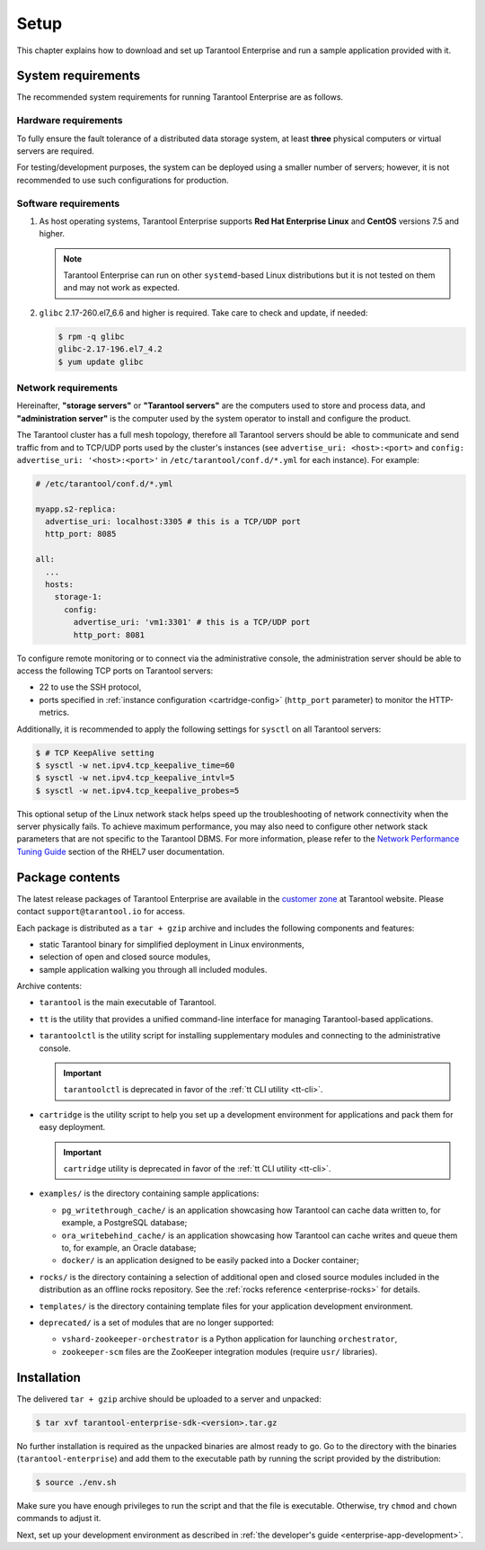 .. _enterprise-setup:

===============================================================================
Setup
===============================================================================

This chapter explains how to download and set up Tarantool Enterprise and run
a sample application provided with it.

.. _enterprise-prereqs:

-------------------------------------------------------------------------------
System requirements
-------------------------------------------------------------------------------

The recommended system requirements for running Tarantool Enterprise are as
follows.

.. _enterprise-prereqs-hardware:

~~~~~~~~~~~~~~~~~~~~~~~~~~~~~~~~~~~~~~~~~~~~~~~~~~~~~~~~~~~~~~~~~~~~~~~~~~~~~~~
Hardware requirements
~~~~~~~~~~~~~~~~~~~~~~~~~~~~~~~~~~~~~~~~~~~~~~~~~~~~~~~~~~~~~~~~~~~~~~~~~~~~~~~

To fully ensure the fault tolerance of a distributed data storage system, at
least **three** physical computers or virtual servers are required.

For testing/development purposes, the system can be deployed using a smaller number
of servers; however, it is not recommended to use such configurations for production.

.. _enterprise-prereqs-software:

~~~~~~~~~~~~~~~~~~~~~~~~~~~~~~~~~~~~~~~~~~~~~~~~~~~~~~~~~~~~~~~~~~~~~~~~~~~~~~~
Software requirements
~~~~~~~~~~~~~~~~~~~~~~~~~~~~~~~~~~~~~~~~~~~~~~~~~~~~~~~~~~~~~~~~~~~~~~~~~~~~~~~

#. As host operating systems, Tarantool Enterprise supports
   **Red Hat Enterprise Linux** and **CentOS** versions 7.5 and higher.

   .. NOTE::

      Tarantool Enterprise can run on other ``systemd``-based Linux distributions
      but it is not tested on them and may not work as expected.

#. ``glibc`` 2.17-260.el7_6.6 and higher is required. Take care to check and
   update, if needed:

   .. code-block:: console

       $ rpm -q glibc
       glibc-2.17-196.el7_4.2
       $ yum update glibc

.. _enterprise-prereqs-network:

~~~~~~~~~~~~~~~~~~~~~~~~~~~~~~~~~~~~~~~~~~~~~~~~~~~~~~~~~~~~~~~~~~~~~~~~~~~~~~~
Network requirements
~~~~~~~~~~~~~~~~~~~~~~~~~~~~~~~~~~~~~~~~~~~~~~~~~~~~~~~~~~~~~~~~~~~~~~~~~~~~~~~

Hereinafter, **"storage servers"** or **"Tarantool servers"** are the computers
used to store and process data, and **"administration server"** is the computer
used by the system operator to install and configure the product.

The Tarantool cluster has a full mesh topology, therefore all Tarantool servers
should be able to communicate and send traffic from and to TCP/UDP ports
used by the cluster's instances (see ``advertise_uri: <host>:<port>`` and
``config: advertise_uri: '<host>:<port>'`` in ``/etc/tarantool/conf.d/*.yml``
for each instance). For example:

.. code-block:: kconfig

    # /etc/tarantool/conf.d/*.yml

    myapp.s2-replica:
      advertise_uri: localhost:3305 # this is a TCP/UDP port
      http_port: 8085

    all:
      ...
      hosts:
        storage-1:
          config:
            advertise_uri: 'vm1:3301' # this is a TCP/UDP port
            http_port: 8081

To configure remote monitoring or to connect via the administrative console,
the administration server should be able to access the following TCP ports on
Tarantool servers:

* 22 to use the SSH protocol,
* ports specified in
  :ref:`instance configuration <cartridge-config>`
  (``http_port`` parameter) to monitor the HTTP-metrics.

Additionally, it is recommended to apply the following settings for ``sysctl``
on all Tarantool servers:

.. code-block:: console

    $ # TCP KeepAlive setting
    $ sysctl -w net.ipv4.tcp_keepalive_time=60
    $ sysctl -w net.ipv4.tcp_keepalive_intvl=5
    $ sysctl -w net.ipv4.tcp_keepalive_probes=5

This optional setup of the Linux network stack helps speed up the troubleshooting
of network connectivity when the server physically fails. To achieve maximum
performance, you may also need to configure other network stack parameters that
are not specific to the Tarantool DBMS. For more information, please refer to the
`Network Performance Tuning Guide <https://access.redhat.com/sites/default/files/attachments/20150325_network_performance_tuning.pdf>`_
section of the RHEL7 user documentation.

.. _enterprise-package-contents:

-------------------------------------------------------------------------------
Package contents
-------------------------------------------------------------------------------

The latest release packages of Tarantool Enterprise are available in the
`customer zone <https://www.tarantool.io/accounts/customer_zone/packages/enterprise>`_
at Tarantool website. Please contact ``support@tarantool.io`` for access.

Each package is distributed as a ``tar + gzip`` archive and includes
the following components and features:

* static Tarantool binary for simplified deployment in Linux environments,
* selection of open and closed source modules,
* sample application walking you through all included modules.

Archive contents:

* ``tarantool`` is the main executable of Tarantool.
* ``tt`` is the utility that provides a unified command-line interface for managing Tarantool-based applications.
* ``tarantoolctl`` is the utility script for installing supplementary modules
  and connecting to the administrative console.

  .. important::

    ``tarantoolctl`` is deprecated in favor of the :ref:`tt CLI utility <tt-cli>`.

* ``cartridge`` is the utility script to help you set up a development
  environment for applications and pack them for easy deployment.

  .. important::

    ``cartridge`` utility is deprecated in favor of the :ref:`tt CLI utility <tt-cli>`.

* ``examples/`` is the directory containing sample applications:

  * ``pg_writethrough_cache/`` is an application showcasing how Tarantool can
    cache data written to, for example, a PostgreSQL database;
  * ``ora_writebehind_cache/`` is an application showcasing how Tarantool can
    cache writes and queue them to, for example, an Oracle database;
  * ``docker/`` is an application designed to be easily packed into a Docker
    container;

* ``rocks/`` is the directory containing a selection of additional open and
  closed source modules included in the distribution as an offline rocks
  repository. See the :ref:`rocks reference <enterprise-rocks>` for details.
* ``templates/`` is the directory containing template files for your application
  development environment.
* ``deprecated/`` is a set of modules that are no longer supported:

  * ``vshard-zookeeper-orchestrator`` is a Python application
    for launching ``orchestrator``,
  * ``zookeeper-scm`` files are the ZooKeeper integration modules (require
    ``usr/`` libraries).

.. _archive-unpack:
.. _enterprise-install:

-------------------------------------------------------------------------------
Installation
-------------------------------------------------------------------------------

The delivered ``tar + gzip`` archive should be uploaded to a server and unpacked:

.. code-block:: console

    $ tar xvf tarantool-enterprise-sdk-<version>.tar.gz

No further installation is required as the unpacked binaries are almost ready
to go. Go to the directory with the binaries (``tarantool-enterprise``) and
add them to the executable path by running the script provided by the distribution:

.. code-block:: console

    $ source ./env.sh

Make sure you have enough privileges to run the script and that the file is executable.
Otherwise, try ``chmod`` and ``chown`` commands to adjust it.

Next, set up your development environment as described in
:ref:`the developer's guide <enterprise-app-development>`.
